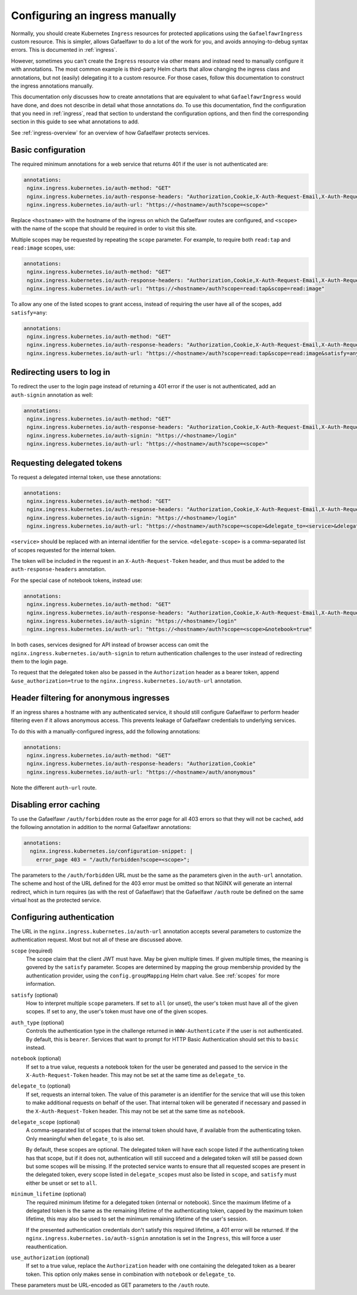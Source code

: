 .. _manual-ingress:

###############################
Configuring an ingress manually
###############################

Normally, you should create Kubernetes ``Ingress`` resources for protected applications using the ``GafaelfawrIngress`` custom resource.
This is simpler, allows Gafaelfawr to do a lot of the work for you, and avoids annoying-to-debug syntax errors.
This is documented in :ref:`ingress`.

However, sometimes you can't create the ``Ingress`` resource via other means and instead need to manually configure it with annotations.
The most common example is third-party Helm charts that allow changing the ingress class and annotations, but not (easily) delegating it to a custom resource.
For those cases, follow this documentation to construct the ingress annotations manually.

This documentation only discusses how to create annotations that are equivalent to what ``GafaelfawrIngress`` would have done, and does not describe in detail what those annotations do.
To use this documentation, find the configuration that you need in :ref:`ingress`, read that section to understand the configuration options, and then find the corresponding section in this guide to see what annotations to add.

See :ref:`ingress-overview` for an overview of how Gafaelfawr protects services.

Basic configuration
===================

The required minimum annotations for a web service that returns 401 if the user is not authenticated are:

.. code-block:: yaml

   annotations:
    nginx.ingress.kubernetes.io/auth-method: "GET"
    nginx.ingress.kubernetes.io/auth-response-headers: "Authorization,Cookie,X-Auth-Request-Email,X-Auth-Request-User"
    nginx.ingress.kubernetes.io/auth-url: "https://<hostname>/auth?scope=<scope>"

Replace ``<hostname>`` with the hostname of the ingress on which the Gafaelfawr routes are configured, and ``<scope>`` with the name of the scope that should be required in order to visit this site.

Multiple scopes may be requested by repeating the ``scope`` parameter.
For example, to require both ``read:tap`` and ``read:image`` scopes, use:

.. code-block:: yaml

   annotations:
    nginx.ingress.kubernetes.io/auth-method: "GET"
    nginx.ingress.kubernetes.io/auth-response-headers: "Authorization,Cookie,X-Auth-Request-Email,X-Auth-Request-User"
    nginx.ingress.kubernetes.io/auth-url: "https://<hostname>/auth?scope=read:tap&scope=read:image"

To allow any one of the listed scopes to grant access, instead of requiring the user have all of the scopes, add ``satisfy=any``:

.. code-block:: yaml

   annotations:
    nginx.ingress.kubernetes.io/auth-method: "GET"
    nginx.ingress.kubernetes.io/auth-response-headers: "Authorization,Cookie,X-Auth-Request-Email,X-Auth-Request-User"
    nginx.ingress.kubernetes.io/auth-url: "https://<hostname>/auth?scope=read:tap&scope=read:image&satisfy=any"

Redirecting users to log in
===========================

To redirect the user to the login page instead of returning a 401 error if the user is not authenticated, add an ``auth-signin`` annotation as well:

.. code-block:: yaml

   annotations:
    nginx.ingress.kubernetes.io/auth-method: "GET"
    nginx.ingress.kubernetes.io/auth-response-headers: "Authorization,Cookie,X-Auth-Request-Email,X-Auth-Request-User"
    nginx.ingress.kubernetes.io/auth-signin: "https://<hostname>/login"
    nginx.ingress.kubernetes.io/auth-url: "https://<hostname>/auth?scope=<scope>"

Requesting delegated tokens
===========================

To request a delegated internal token, use these annotations:

.. code-block:: yaml

   annotations:
    nginx.ingress.kubernetes.io/auth-method: "GET"
    nginx.ingress.kubernetes.io/auth-response-headers: "Authorization,Cookie,X-Auth-Request-Email,X-Auth-Request-User,X-Auth-Request-Token"
    nginx.ingress.kubernetes.io/auth-signin: "https://<hostname>/login"
    nginx.ingress.kubernetes.io/auth-url: "https://<hostname>/auth?scope=<scope>&delegate_to=<service>&delegate_scope=<delegate-scope>,<delegate-scope>"

``<service>`` should be replaced with an internal identifier for the service.
``<delegate-scope>`` is a comma-separated list of scopes requested for the internal token.

The token will be included in the request in an ``X-Auth-Request-Token`` header, and thus must be added to the ``auth-response-headers`` annotation.

For the special case of notebook tokens, instead use:

.. code-block:: yaml

   annotations:
    nginx.ingress.kubernetes.io/auth-method: "GET"
    nginx.ingress.kubernetes.io/auth-response-headers: "Authorization,Cookie,X-Auth-Request-Email,X-Auth-Request-User,X-Auth-Request-Token"
    nginx.ingress.kubernetes.io/auth-signin: "https://<hostname>/login"
    nginx.ingress.kubernetes.io/auth-url: "https://<hostname>/auth?scope=<scope>&notebook=true"

In both cases, services designed for API instead of browser access can omit the ``nginx.ingress.kubernetes.io/auth-signin`` to return authentication challenges to the user instead of redirecting them to the login page.

To request that the delegated token also be passed in the ``Authorization`` header as a bearer token, append ``&use_authorization=true`` to the ``nginx.ingress.kubernetes.io/auth-url`` annotation.

Header filtering for anonymous ingresses
========================================

If an ingress shares a hostname with any authenticated service, it should still configure Gafaelfawr to perform header filtering even if it allows anonymous access.
This prevents leakage of Gafaelfawr credentials to underlying services.

To do this with a manually-configured ingress, add the following annotations:

.. code-block:: yaml

   annotations:
    nginx.ingress.kubernetes.io/auth-method: "GET"
    nginx.ingress.kubernetes.io/auth-response-headers: "Authorization,Cookie"
    nginx.ingress.kubernetes.io/auth-url: "https://<hostname>/auth/anonymous"

Note the different ``auth-url`` route.

Disabling error caching
=======================

To use the Gafaelfawr ``/auth/forbidden`` route as the error page for all 403 errors so that they will not be cached, add the following annotation in addition to the normal Gafaelfawr annotations:

.. code-block:: yaml

   annotations:
     nginx.ingress.kubernetes.io/configuration-snippet: |
       error_page 403 = "/auth/forbidden?scope=<scope>";

The parameters to the ``/auth/forbidden`` URL must be the same as the parameters given in the ``auth-url`` annotation.
The scheme and host of the URL defined for the 403 error must be omitted so that NGINX will generate an internal redirect, which in turn requires (as with the rest of Gafaelfawr) that the Gafaelfawr ``/auth`` route be defined on the same virtual host as the protected service.

.. _auth-config:

Configuring authentication
==========================

The URL in the ``nginx.ingress.kubernetes.io/auth-url`` annotation accepts several parameters to customize the authentication request.
Most but not all of these are discussed above.

``scope`` (required)
    The scope claim that the client JWT must have.
    May be given multiple times.
    If given multiple times, the meaning is govered by the ``satisfy`` parameter.
    Scopes are determined by mapping the group membership provided by the authentication provider, using the ``config.groupMapping`` Helm chart value.
    See :ref:`scopes` for more information.

``satisfy`` (optional)
    How to interpret multiple ``scope`` parameters.
    If set to ``all`` (or unset), the user's token must have all of the given scopes.
    If set to ``any``, the user's token must have one of the given scopes.

``auth_type`` (optional)
    Controls the authentication type in the challenge returned in ``WWW-Authenticate`` if the user is not authenticated.
    By default, this is ``bearer``.
    Services that want to prompt for HTTP Basic Authentication should set this to ``basic`` instead.

``notebook`` (optional)
    If set to a true value, requests a notebook token for the user be generated and passed to the service in the ``X-Auth-Request-Token`` header.
    This may not be set at the same time as ``delegate_to``.

``delegate_to`` (optional)
    If set, requests an internal token.
    The value of this parameter is an identifier for the service that will use this token to make additional requests on behalf of the user.
    That internal token will be generated if necessary and passed in the ``X-Auth-Request-Token`` header.
    This may not be set at the same time as ``notebook``.

``delegate_scope`` (optional)
    A comma-separated list of scopes that the internal token should have, if available from the authenticating token.
    Only meaningful when ``delegate_to`` is also set.

    By default, these scopes are optional.
    The delegated token will have each scope listed if the authenticating token has that scope, but if it does not, authentication will still succeed and a delegated token will still be passed down but some scopes will be missing.
    If the protected service wants to ensure that all requested scopes are present in the delegated token, every scope listed in ``delegate_scopes`` must also be listed in ``scope``, and ``satisfy`` must either be unset or set to ``all``.

``minimum_lifetime`` (optional)
    The required minimum lifetime for a delegated token (internal or notebook).
    Since the maximum lifetime of a delegated token is the same as the remaining lifetime of the authenticating token, capped by the maximum token lifetime, this may also be used to set the minimum remaining lifetime of the user's session.

    If the presented authentication credentials don't satisfy this required lifetime, a 401 error will be returned.
    If the ``nginx.ingress.kubernetes.io/auth-signin`` annotation is set in the ``Ingress``, this will force a user reauthentication.

``use_authorization`` (optional)
    If set to a true value, replace the ``Authorization`` header with one containing the delegated token as a bearer token.
    This option only makes sense in combination with ``notebook`` or ``delegate_to``.

These parameters must be URL-encoded as GET parameters to the ``/auth`` route.
